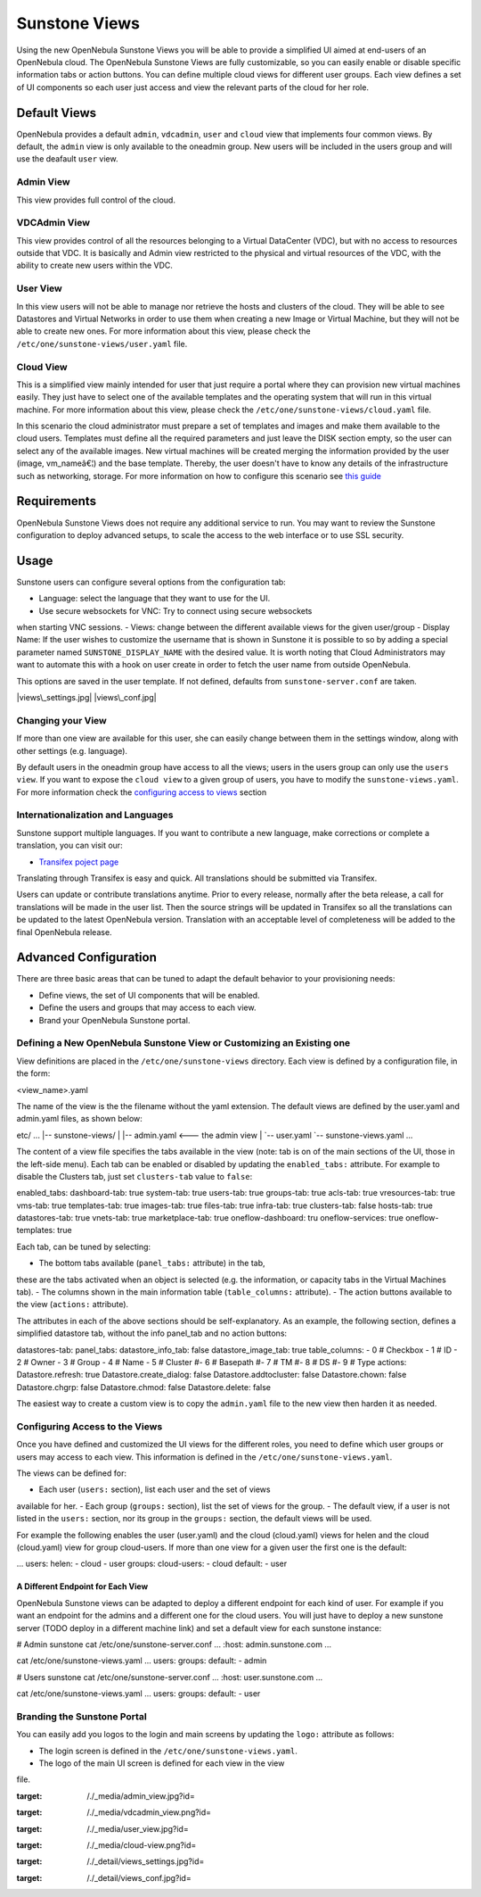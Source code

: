 ==============
Sunstone Views
==============

Using the new OpenNebula Sunstone Views you will be able to provide a
simplified UI aimed at end-users of an OpenNebula cloud. The OpenNebula
Sunstone Views are fully customizable, so you can easily enable or
disable specific information tabs or action buttons. You can define
multiple cloud views for different user groups. Each view defines a set
of UI components so each user just access and view the relevant parts of
the cloud for her role.

Default Views
=============

OpenNebula provides a default ``admin``, ``vdcadmin``, ``user`` and
``cloud`` view that implements four common views. By default, the
``admin`` view is only available to the oneadmin group. New users will
be included in the users group and will use the deafault ``user`` view.

Admin View
----------

This view provides full control of the cloud.

|image0|

VDCAdmin View
-------------

This view provides control of all the resources belonging to a Virtual
DataCenter (VDC), but with no access to resources outside that VDC. It
is basically and Admin view restricted to the physical and virtual
resources of the VDC, with the ability to create new users within the
VDC.

|image1|

User View
---------

In this view users will not be able to manage nor retrieve the hosts and
clusters of the cloud. They will be able to see Datastores and Virtual
Networks in order to use them when creating a new Image or Virtual
Machine, but they will not be able to create new ones. For more
information about this view, please check the
``/etc/one/sunstone-views/user.yaml`` file.

|image2|

Cloud View
----------

This is a simplified view mainly intended for user that just require a
portal where they can provision new virtual machines easily. They just
have to select one of the available templates and the operating system
that will run in this virtual machine. For more information about this
view, please check the ``/etc/one/sunstone-views/cloud.yaml`` file.

In this scenario the cloud administrator must prepare a set of templates
and images and make them available to the cloud users. Templates must
define all the required parameters and just leave the DISK section
empty, so the user can select any of the available images. New virtual
machines will be created merging the information provided by the user
(image, vm\_nameâ€¦) and the base template. Thereby, the user doesn't
have to know any details of the infrastructure such as networking,
storage. For more information on how to configure this scenario see
`this guide </./cloud_view>`__

|image3|

Requirements
============

OpenNebula Sunstone Views does not require any additional service to
run. You may want to review the Sunstone configuration to deploy
advanced setups, to scale the access to the web interface or to use SSL
security.

Usage
=====

Sunstone users can configure several options from the configuration tab:

-  Language: select the language that they want to use for the UI.
-  Use secure websockets for VNC: Try to connect using secure websockets
when starting VNC sessions.
-  Views: change between the different available views for the given
user/group
-  Display Name: If the user wishes to customize the username that is
shown in Sunstone it is possible to so by adding a special parameter
named ``SUNSTONE_DISPLAY_NAME`` with the desired value. It is worth
noting that Cloud Administrators may want to automate this with a
hook on user create in order to fetch the user name from outside
OpenNebula.

This options are saved in the user template. If not defined, defaults
from ``sunstone-server.conf`` are taken.

|views\_settings.jpg| |views\_conf.jpg|

Changing your View
------------------

If more than one view are available for this user, she can easily change
between them in the settings window, along with other settings (e.g.
language).

|:!:| By default users in the oneadmin group have access to all the
views; users in the users group can only use the ``users view``. If you
want to expose the ``cloud view`` to a given group of users, you have to
modify the ``sunstone-views.yaml``. For more information check the
`configuring access to views <#configuring_access_to_the_views>`__
section

Internationalization and Languages
----------------------------------

Sunstone support multiple languages. If you want to contribute a new
language, make corrections or complete a translation, you can visit our:

-  `Transifex poject page <https://www.transifex.com/projects/p/one/>`__

Translating through Transifex is easy and quick. All translations should
be submitted via Transifex.

Users can update or contribute translations anytime. Prior to every
release, normally after the beta release, a call for translations will
be made in the user list. Then the source strings will be updated in
Transifex so all the translations can be updated to the latest
OpenNebula version. Translation with an acceptable level of completeness
will be added to the final OpenNebula release.

Advanced Configuration
======================

There are three basic areas that can be tuned to adapt the default
behavior to your provisioning needs:

-  Define views, the set of UI components that will be enabled.
-  Define the users and groups that may access to each view.
-  Brand your OpenNebula Sunstone portal.

Defining a New OpenNebula Sunstone View or Customizing an Existing one
----------------------------------------------------------------------

View definitions are placed in the ``/etc/one/sunstone-views``
directory. Each view is defined by a configuration file, in the form:

.. code:: code

<view_name>.yaml

The name of the view is the the filename without the yaml extension. The
default views are defined by the user.yaml and admin.yaml files, as
shown below:

.. code::

etc/
...
|-- sunstone-views/
|   |-- admin.yaml   <--- the admin view
|   `-- user.yaml
`-- sunstone-views.yaml
...

The content of a view file specifies the tabs available in the view
(note: tab is on of the main sections of the UI, those in the left-side
menu). Each tab can be enabled or disabled by updating the
``enabled_tabs:`` attribute. For example to disable the Clusters tab,
just set ``clusters-tab`` value to ``false``:

.. code::

enabled_tabs:
dashboard-tab: true
system-tab: true
users-tab: true
groups-tab: true
acls-tab: true
vresources-tab: true
vms-tab: true
templates-tab: true
images-tab: true
files-tab: true
infra-tab: true
clusters-tab: false
hosts-tab: true
datastores-tab: true
vnets-tab: true
marketplace-tab: true
oneflow-dashboard: tru
oneflow-services: true
oneflow-templates: true

Each tab, can be tuned by selecting:

-  The bottom tabs available (``panel_tabs:`` attribute) in the tab,
these are the tabs activated when an object is selected (e.g. the
information, or capacity tabs in the Virtual Machines tab).
-  The columns shown in the main information table (``table_columns:``
attribute).
-  The action buttons available to the view (``actions:`` attribute).

The attributes in each of the above sections should be self-explanatory.
As an example, the following section, defines a simplified datastore
tab, without the info panel\_tab and no action buttons:

.. code::

datastores-tab:
panel_tabs:
datastore_info_tab: false
datastore_image_tab: true
table_columns:
- 0         # Checkbox
- 1         # ID
- 2         # Owner
- 3         # Group
- 4         # Name
- 5         # Cluster
#- 6         # Basepath
#- 7         # TM
#- 8         # DS
#- 9         # Type
actions:
Datastore.refresh: true
Datastore.create_dialog: false
Datastore.addtocluster: false
Datastore.chown: false
Datastore.chgrp: false
Datastore.chmod: false
Datastore.delete: false

|:!:| The easiest way to create a custom view is to copy the
``admin.yaml`` file to the new view then harden it as needed.

Configuring Access to the Views
-------------------------------

Once you have defined and customized the UI views for the different
roles, you need to define which user groups or users may access to each
view. This information is defined in the
``/etc/one/sunstone-views.yaml``.

The views can be defined for:

-  Each user (``users:`` section), list each user and the set of views
available for her.
-  Each group (``groups:`` section), list the set of views for the
group.
-  The default view, if a user is not listed in the ``users:`` section,
nor its group in the ``groups:`` section, the default views will be
used.

For example the following enables the user (user.yaml) and the cloud
(cloud.yaml) views for helen and the cloud (cloud.yaml) view for group
cloud-users. If more than one view for a given user the first one is the
default:

.. code::

...
users:
helen:
- cloud
- user
groups:
cloud-users:
- cloud
default:
- user

A Different Endpoint for Each View
~~~~~~~~~~~~~~~~~~~~~~~~~~~~~~~~~~

OpenNebula Sunstone views can be adapted to deploy a different endpoint
for each kind of user. For example if you want an endpoint for the
admins and a different one for the cloud users. You will just have to
deploy a new sunstone server (TODO deploy in a different machine link)
and set a default view for each sunstone instance:

.. code::

# Admin sunstone
cat /etc/one/sunstone-server.conf
...
:host: admin.sunstone.com
...

cat /etc/one/sunstone-views.yaml
...
users:
groups:
default:
- admin

.. code::

# Users sunstone
cat /etc/one/sunstone-server.conf
...
:host: user.sunstone.com
...

cat /etc/one/sunstone-views.yaml
...
users:
groups:
default:
- user

Branding the Sunstone Portal
----------------------------

You can easily add you logos to the login and main screens by updating
the ``logo:`` attribute as follows:

-  The login screen is defined in the ``/etc/one/sunstone-views.yaml``.
-  The logo of the main UI screen is defined for each view in the view
file.

.. |image0| image:: /./_media/admin_view.jpg?w=650
:target: /./_media/admin_view.jpg?id=
.. |image1| image:: /./_media/vdcadmin_view.png?w=650
:target: /./_media/vdcadmin_view.png?id=
.. |image2| image:: /./_media/user_view.jpg?w=650
:target: /./_media/user_view.jpg?id=
.. |image3| image:: /./_media/cloud-view.png?w=650
:target: /./_media/cloud-view.png?id=
.. |views\_settings.jpg| image:: /./_media/views_settings.jpg?w=250
:target: /./_detail/views_settings.jpg?id=
.. |views\_conf.jpg| image:: /./_media/views_conf.jpg?w=650
:target: /./_detail/views_conf.jpg?id=
.. |:!:| image:: /./lib/images/smileys/icon_exclaim.gif
